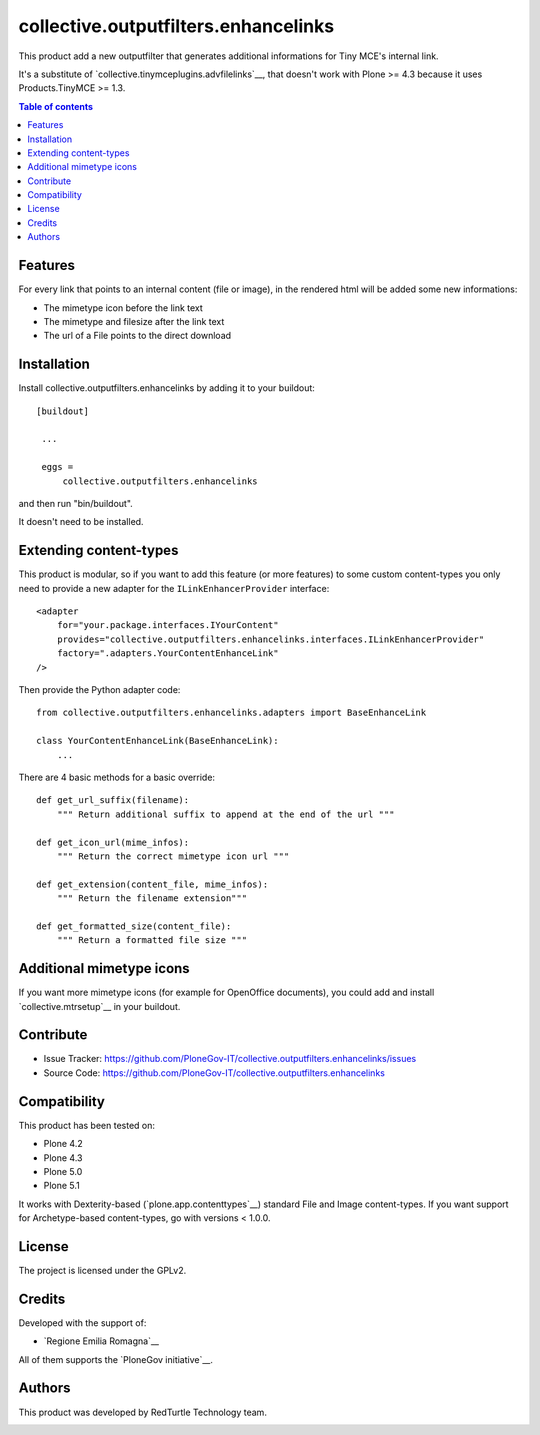 ==============================================================================
collective.outputfilters.enhancelinks
==============================================================================

.. image:: https://travis-ci.org/PloneGov-IT/collective.outputfilters.enhancelinks.svg?branch=master
    :target: https://travis-ci.org/PloneGov-IT/collective.outputfilters.enhancelinks

This product add a new outputfilter that generates additional informations for
Tiny MCE's internal link.

It's a substitute of `collective.tinymceplugins.advfilelinks`__,
that doesn't work with Plone >= 4.3 because it uses Products.TinyMCE >= 1.3.

.. contents:: **Table of contents**


Features
--------
For every link that points to an internal content (file or image),
in the rendered html will be added some new informations:

- The mimetype icon before the link text
- The mimetype and filesize after the link text
- The url of a File points to the direct download


Installation
------------

Install collective.outputfilters.enhancelinks by adding it to your buildout::

   [buildout]

    ...

    eggs =
        collective.outputfilters.enhancelinks


and then run "bin/buildout".


It doesn't need to be installed.

Extending content-types
-----------------------

This product is modular, so if you want to add this feature (or more features)
to some custom content-types you only need to provide a new adapter for the ``ILinkEnhancerProvider`` interface::

    <adapter
        for="your.package.interfaces.IYourContent"
        provides="collective.outputfilters.enhancelinks.interfaces.ILinkEnhancerProvider"
        factory=".adapters.YourContentEnhanceLink"
    />

Then provide the Python adapter code::

    from collective.outputfilters.enhancelinks.adapters import BaseEnhanceLink

    class YourContentEnhanceLink(BaseEnhanceLink):
        ...

There are 4 basic methods for a basic override::

    def get_url_suffix(filename):
        """ Return additional suffix to append at the end of the url """

    def get_icon_url(mime_infos):
        """ Return the correct mimetype icon url """

    def get_extension(content_file, mime_infos):
        """ Return the filename extension"""

    def get_formatted_size(content_file):
        """ Return a formatted file size """


Additional mimetype icons
-------------------------
If you want more mimetype icons (for example for OpenOffice documents),
you could add and install `collective.mtrsetup`__ in your buildout.

__ http://pypi.python.org/pypi/collective.mtrsetup


Contribute
----------

- Issue Tracker: https://github.com/PloneGov-IT/collective.outputfilters.enhancelinks/issues
- Source Code: https://github.com/PloneGov-IT/collective.outputfilters.enhancelinks


Compatibility
-------------

This product has been tested on:

* Plone 4.2
* Plone 4.3
* Plone 5.0
* Plone 5.1

It works with Dexterity-based (`plone.app.contenttypes`__) standard File and
Image content-types. If you want support for Archetype-based content-types,
go with versions < 1.0.0.

__ http://pypi.python.org/pypi/plone.app.contenttypes


License
-------

The project is licensed under the GPLv2.


Credits
-------

Developed with the support of:

* `Regione Emilia Romagna`__


All of them supports the `PloneGov initiative`__.

__ http://www.regione.emilia-romagna.it/
__ http://www.plonegov.it/


Authors
-------

This product was developed by RedTurtle Technology team.

.. image:: http://www.redturtle.it/redturtle_banner.png
   :alt: RedTurtle Technology Site
   :target: http://www.redturtle.it/
